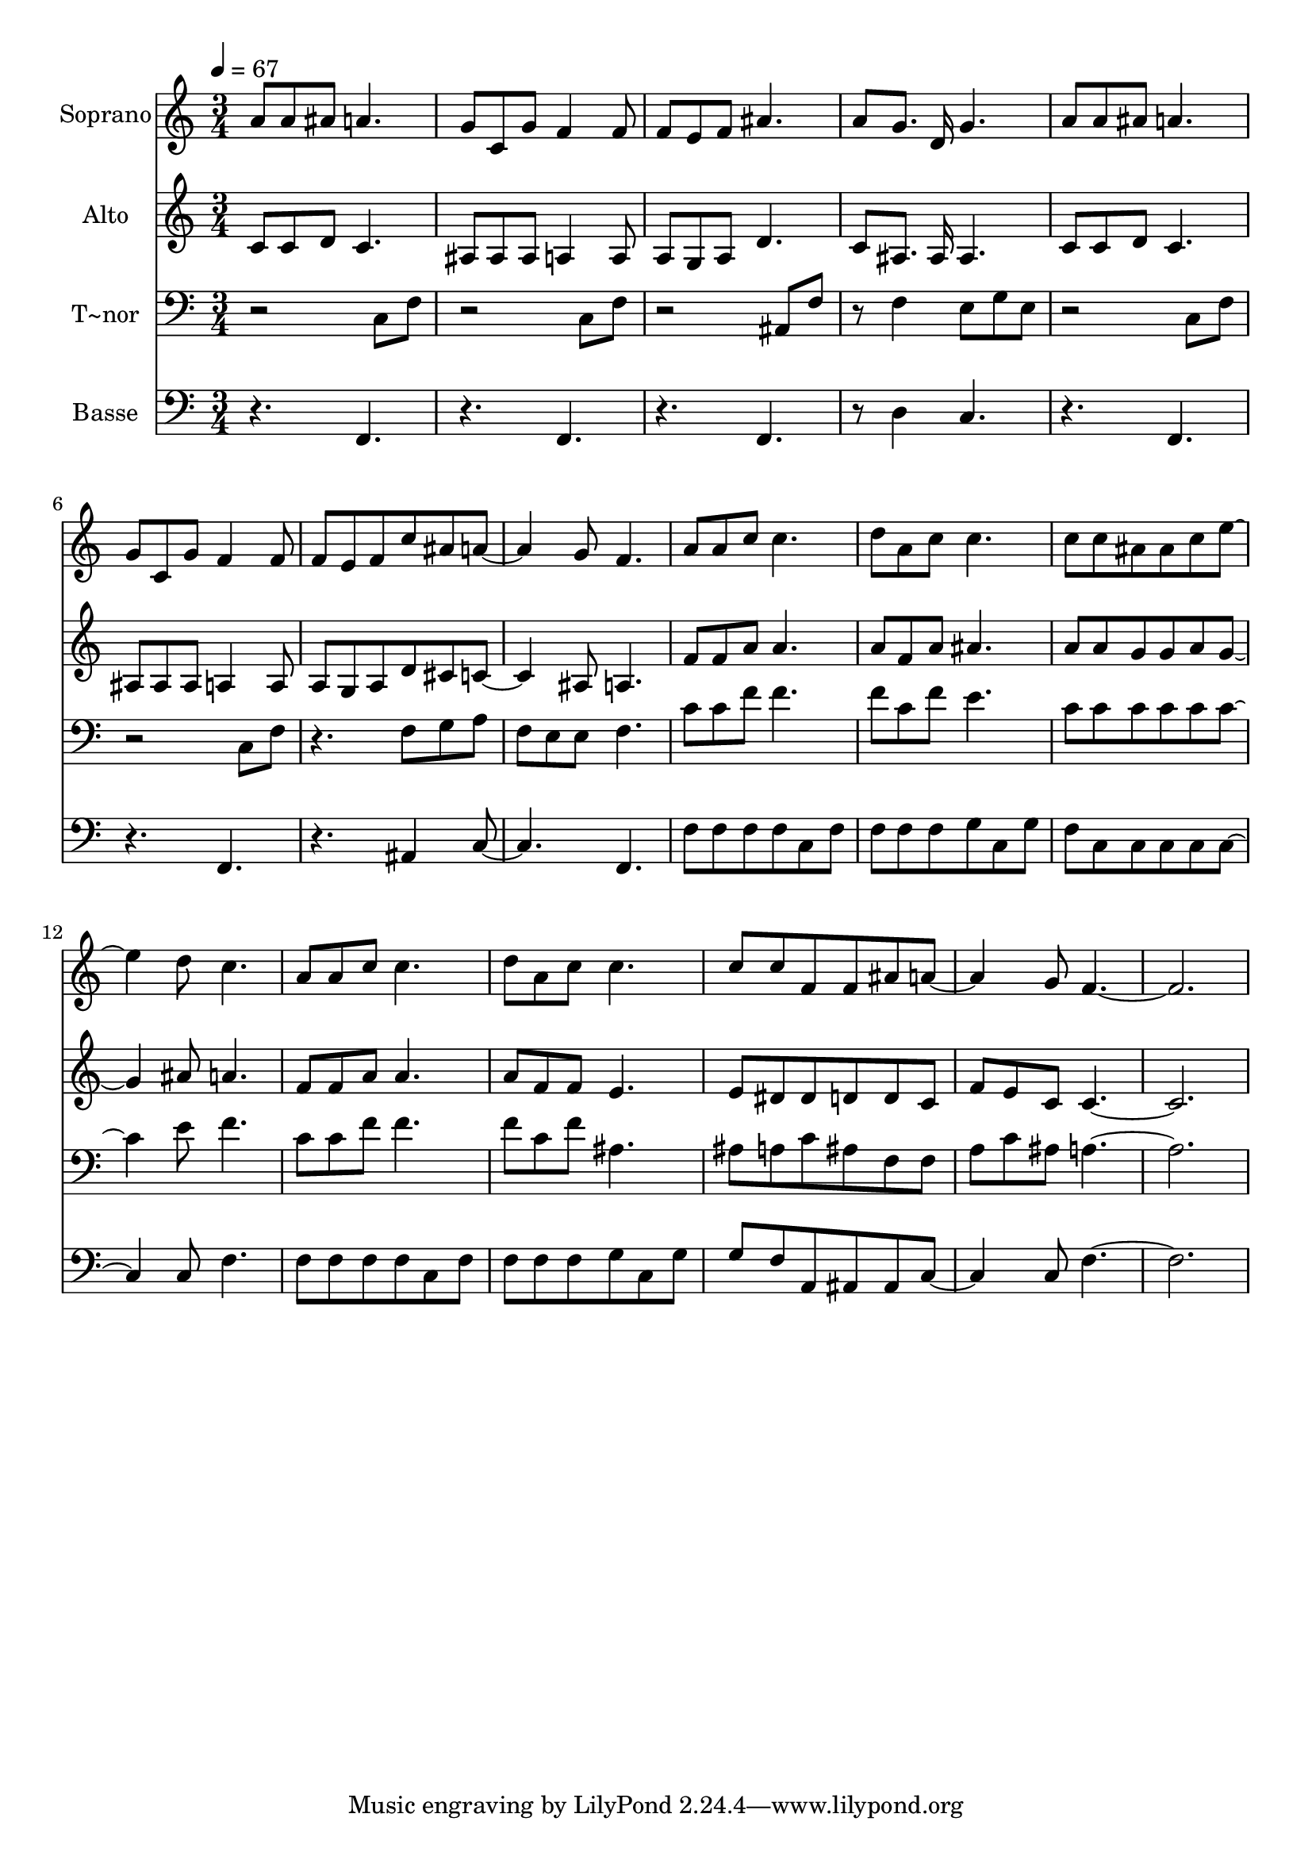 % Lily was here -- automatically converted by c:/Program Files (x86)/LilyPond/usr/bin/midi2ly.py from output/610.mid
\version "2.14.0"

\layout {
  \context {
    \Voice
    \remove "Note_heads_engraver"
    \consists "Completion_heads_engraver"
    \remove "Rest_engraver"
    \consists "Completion_rest_engraver"
  }
}

trackAchannelA = {
  
  \time 3/4 
  
  \tempo 4 = 67 
  
}

trackA = <<
  \context Voice = voiceA \trackAchannelA
>>


trackBchannelA = {
  
  \set Staff.instrumentName = "Soprano"
  
  \time 3/4 
  
  \tempo 4 = 67 
  
}

trackBchannelB = \relative c {
  a''8 a ais a4. 
  | % 2
  g8 c, g' f4 f8 
  | % 3
  f e f ais4. 
  | % 4
  a8 g8. d16 g4. 
  | % 5
  a8 a ais a4. 
  | % 6
  g8 c, g' f4 f8 
  | % 7
  f e f c' ais a4. g8 f4. 
  | % 9
  a8 a c c4. 
  | % 10
  d8 a c c4. 
  | % 11
  c8 c ais ais c e4. d8 c4. 
  | % 13
  a8 a c c4. 
  | % 14
  d8 a c c4. 
  | % 15
  c8 c f, f ais a4. g8 f8*9 
}

trackB = <<
  \context Voice = voiceA \trackBchannelA
  \context Voice = voiceB \trackBchannelB
>>


trackCchannelA = {
  
  \set Staff.instrumentName = "Alto"
  
  \time 3/4 
  
  \tempo 4 = 67 
  
}

trackCchannelB = \relative c {
  c'8 c d c4. 
  | % 2
  ais8 ais ais a4 a8 
  | % 3
  a g a d4. 
  | % 4
  c8 ais8. ais16 ais4. 
  | % 5
  c8 c d c4. 
  | % 6
  ais8 ais ais a4 a8 
  | % 7
  a g a d cis c4. ais8 a4. 
  | % 9
  f'8 f a a4. 
  | % 10
  a8 f a ais4. 
  | % 11
  a8 a g g a g4. ais8 a4. 
  | % 13
  f8 f a a4. 
  | % 14
  a8 f f e4. 
  | % 15
  e8 dis dis d d c 
  | % 16
  f e c c8*9 
}

trackC = <<
  \context Voice = voiceA \trackCchannelA
  \context Voice = voiceB \trackCchannelB
>>


trackDchannelA = {
  
  \set Staff.instrumentName = "T~nor"
  
  \time 3/4 
  
  \tempo 4 = 67 
  
}

trackDchannelB = \relative c {
  r2 c8 f 
  | % 2
  r2 c8 f 
  | % 3
  r2 ais,8 f' 
  | % 4
  r8 f4 e8 g e 
  | % 5
  r2 c8 f 
  | % 6
  r2 c8 f 
  | % 7
  r4. f8 g a 
  | % 8
  f e e f4. 
  | % 9
  c'8 c f f4. 
  | % 10
  f8 c f e4. 
  | % 11
  c8 c c c c c4. e8 f4. 
  | % 13
  c8 c f f4. 
  | % 14
  f8 c f ais,4. 
  | % 15
  ais8 a c ais f f 
  | % 16
  a c ais a8*9 
}

trackD = <<

  \clef bass
  
  \context Voice = voiceA \trackDchannelA
  \context Voice = voiceB \trackDchannelB
>>


trackEchannelA = {
  
  \set Staff.instrumentName = "Basse"
  
  \time 3/4 
  
  \tempo 4 = 67 
  
}

trackEchannelB = \relative c {
  r4. f, 
  | % 2
  r4. f 
  | % 3
  r4. f 
  | % 4
  r8 d'4 c4. 
  | % 5
  r4. f, 
  | % 6
  r4. f 
  | % 7
  r4. ais4 c2 f,4. 
  | % 9
  f'8 f f f c f 
  | % 10
  f f f g c, g' 
  | % 11
  f c c c c c4. c8 f4. 
  | % 13
  f8 f f f c f 
  | % 14
  f f f g c, g' 
  | % 15
  g f a, ais ais c4. c8 f8*9 
}

trackE = <<

  \clef bass
  
  \context Voice = voiceA \trackEchannelA
  \context Voice = voiceB \trackEchannelB
>>


\score {
  <<
    \context Staff=trackB \trackA
    \context Staff=trackB \trackB
    \context Staff=trackC \trackA
    \context Staff=trackC \trackC
    \context Staff=trackD \trackA
    \context Staff=trackD \trackD
    \context Staff=trackE \trackA
    \context Staff=trackE \trackE
  >>
  \layout {}
  \midi {}
}
